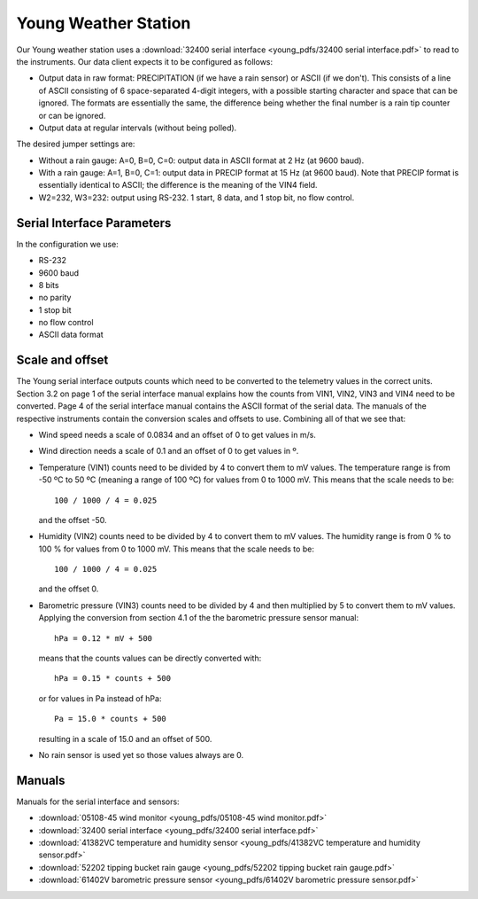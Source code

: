 .. _lsst.ts.ess.common.young_weather_station:

=====================
Young Weather Station
=====================

Our Young weather station uses a :download:`32400 serial interface <young_pdfs/32400 serial interface.pdf>` to read to the instruments.
Our data client expects it to be configured as follows:

* Output data in raw format: PRECIPITATION (if we have a rain sensor) or ASCII (if we don't).
  This consists of a line of ASCII consisting of 6 space-separated 4-digit integers, with a possible starting character and space that can be ignored.
  The formats are essentially the same, the difference being whether the final number is a rain tip counter or can be ignored.
* Output data at regular intervals (without being polled).

The desired jumper settings are:

* Without a rain gauge: A=0, B=0, C=0: output data in ASCII format at 2 Hz (at 9600 baud).
* With a rain gauge: A=1, B=0, C=1: output data in PRECIP format at 15 Hz (at 9600 baud).
  Note that PRECIP format is essentially identical to ASCII; the difference is the meaning of the VIN4 field.
* W2=232, W3=232: output using RS-232.
  1 start, 8 data, and 1 stop bit, no flow control.

Serial Interface Parameters
===========================

In the configuration we use:

* RS-232
* 9600 baud
* 8 bits
* no parity
* 1 stop bit
* no flow control
* ASCII data format

Scale and offset
================

The Young serial interface outputs counts which need to be converted to the telemetry values in the correct units.
Section 3.2 on page 1 of the serial interface manual explains how the counts from VIN1, VIN2, VIN3 and VIN4 need to be converted.
Page 4 of the serial interface manual contains the ASCII format of the serial data.
The manuals of the respective instruments contain the conversion scales and offsets to use.
Combining all of that we see that:

* Wind speed needs a scale of 0.0834 and an offset of 0 to get values in m/s.
* Wind direction needs a scale of 0.1 and an offset of 0 to get values in º.
* Temperature (VIN1) counts need to be divided by 4 to convert them to mV values.
  The temperature range is from -50 ºC to 50 ºC (meaning a range of 100 ºC) for values from 0 to 1000 mV.
  This means that the scale needs to be::

    100 / 1000 / 4 = 0.025

  and the offset -50.
* Humidity (VIN2) counts need to be divided by 4 to convert them to mV values.
  The humidity range is from 0 % to 100 % for values from 0 to 1000 mV.
  This means that the scale needs to be::

    100 / 1000 / 4 = 0.025

  and the offset 0.
* Barometric pressure (VIN3) counts need to be divided by 4 and then multiplied by 5 to convert them to mV values.
  Applying the conversion from section 4.1 of the the barometric pressure sensor manual::

    hPa = 0.12 * mV + 500

  means that the counts values can be directly converted with::

    hPa = 0.15 * counts + 500

  or for values in Pa instead of hPa::

    Pa = 15.0 * counts + 500

  resulting in a scale of 15.0 and an offset of 500.
* No rain sensor is used yet so those values always are 0.

Manuals
=======

Manuals for the serial interface and sensors:

* :download:`05108-45 wind monitor <young_pdfs/05108-45 wind monitor.pdf>`
* :download:`32400 serial interface <young_pdfs/32400 serial interface.pdf>`
* :download:`41382VC temperature and humidity sensor <young_pdfs/41382VC temperature and humidity sensor.pdf>`
* :download:`52202 tipping bucket rain gauge <young_pdfs/52202 tipping bucket rain gauge.pdf>`
* :download:`61402V barometric pressure sensor <young_pdfs/61402V barometric pressure sensor.pdf>`
